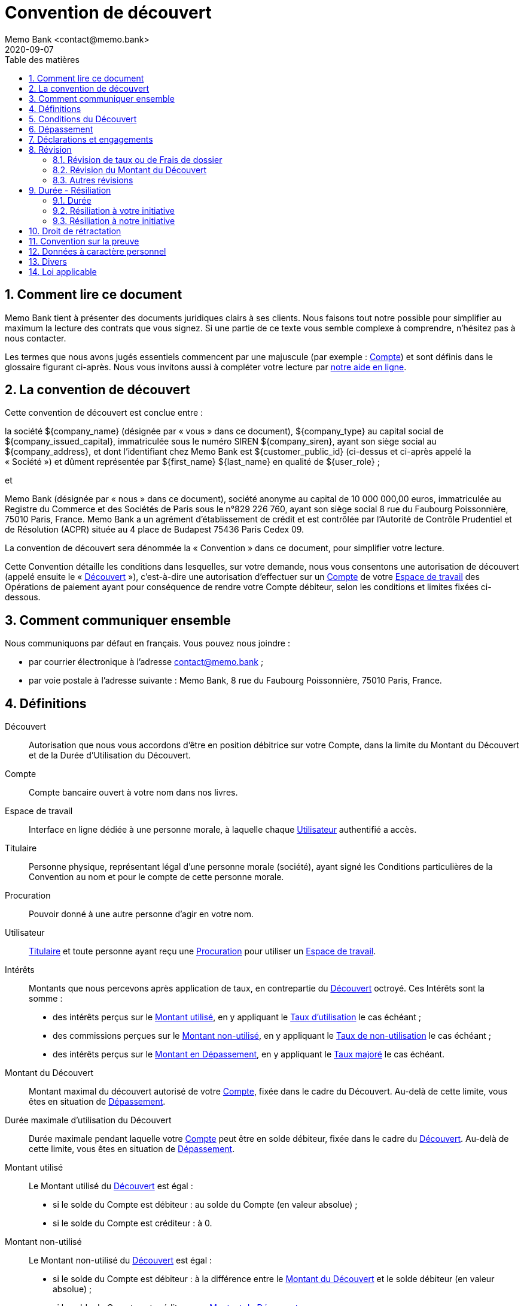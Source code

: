 = Convention de découvert
Memo Bank <contact@memo.bank>
2020-09-07
// French translation, courtesy of Nicolas Comet <nicolas.comet@gmail.com> with updates from Maheva Bagard Laursen <mblaursen@gbif.org>
:appendix-caption: Annexe
:appendix-refsig: {appendix-caption}
:caution-caption: Avertissement
:chapter-label: Chapitre
:chapter-refsig: {chapter-label}
:example-caption: Exemple
:figure-caption: Figure
:important-caption: Important
:last-update-label: Dernière mise à jour
ifdef::listing-caption[:listing-caption: Liste]
ifdef::manname-title[:manname-title: Nom]
:note-caption: Note
:part-refsig: Partie
ifdef::preface-title[:preface-title: Préface]
:table-caption: Tableau
:tip-caption: Astuce
:toc-title: Table des matières
:untitled-label: Sans titre
:version-label: Version
:warning-caption: Attention
:sectnums:
:xrefstyle: full
:section-refsig: point
:sectanchors:
:toc:
:memo-bank-address: 8 rue du Faubourg Poissonnière, 75010 Paris, France
:memo-bank-siren: 829 226 760
:memo-bank-capital: 10 000 000,00 euros
:website-url: https://memo.bank/
:help-url: https://aide.memo.bank/
:github-url: https://github.com/memobank/legal-documents/
:euribor-url: https://www.euribor-rates.eu/fr/
:contact-email: contact@memo.bank
:privacy-email: protectiondesdonnees@memo.bank
:termination-email: resiliation-decouvert@memo.bank
:withdrawal-email: retractation-decouvert@memo.bank


== Comment lire ce document

Memo Bank tient à présenter des documents juridiques clairs à ses clients. Nous faisons tout notre possible pour simplifier au maximum la lecture des contrats que vous signez. Si une partie de ce texte vous semble complexe à comprendre, n’hésitez pas à nous contacter.

Les termes que nous avons jugés essentiels commencent par une majuscule (par exemple : <<account>>) et sont définis dans le glossaire figurant ci-après. Nous vous invitons aussi à compléter votre lecture par {help-url}[notre aide en ligne].


== La convention de découvert

Cette convention de découvert est conclue entre :

la société ${company_name} (désignée par « vous » dans ce document), ${company_type} au capital social de ${company_issued_capital}, immatriculée sous le numéro SIREN ${company_siren}, ayant son siège social au ${company_address}, et dont l’identifiant chez Memo Bank est ${customer_public_id} (ci-dessus et ci-après appelé la « Société ») et dûment représentée par ${first_name} ${last_name} en qualité de ${user_role} ;

et

Memo Bank (désignée par « nous » dans ce document), société anonyme au capital de {memo-bank-capital}, immatriculée au Registre du Commerce et des Sociétés de Paris sous le n°{memo-bank-siren}, ayant son siège social {memo-bank-address}. Memo Bank a un agrément d’établissement de crédit et est contrôlée par l’Autorité de Contrôle Prudentiel et de Résolution (ACPR) située au 4 place de Budapest 75436 Paris Cedex 09.

La convention de découvert sera dénommée la « Convention » dans ce document, pour simplifier votre lecture. 

Cette Convention détaille les conditions dans lesquelles, sur votre demande, nous vous consentons une autorisation de découvert (appelé ensuite le « <<overdraft>> »), c’est-à-dire une autorisation d’effectuer sur un <<account>> de votre <<workspace>> des Opérations de paiement ayant pour conséquence de rendre votre Compte débiteur, selon les conditions et limites fixées ci-dessous.


== Comment communiquer ensemble

Nous communiquons par défaut en français. Vous pouvez nous joindre :

* par courrier électronique à l’adresse {contact-email} ;
* par voie postale à l’adresse suivante : Memo Bank, {memo-bank-address}.

== Définitions
[glossary]

[[overdraft]]Découvert:: Autorisation que nous vous accordons d’être en position débitrice sur votre Compte, dans la limite du Montant du Découvert et de la Durée d’Utilisation du Découvert.

[[account]]Compte:: Compte bancaire ouvert à votre nom dans nos livres.

[[workspace]]Espace de travail:: Interface en ligne dédiée à une personne morale, à laquelle chaque [.def]#<<user>># authentifié a accès.

[[holder]]Titulaire:: Personne physique, représentant légal d’une personne morale (société), ayant signé les Conditions particulières de la Convention au nom et pour le compte de cette personne morale.

[[power_of_attorney]]Procuration:: Pouvoir donné à une autre personne d’agir en votre nom.

[[user]]Utilisateur:: [.def]#<<holder>># et toute personne ayant reçu une [.def]#<<power_of_attorney>># pour utiliser un [.def]#<<workspace>>#.

[[interests]]Intérêts:: Montants que nous percevons après application de taux, en contrepartie du [.def]#<<overdraft>># octroyé. Ces Intérêts sont la somme :
* des intérêts perçus sur le [.def]#<<overdraft-used-amount>>#, en y appliquant le [.def]#<<usage-rate>># le cas échéant ;
* des commissions perçues sur le [.def]#<<overdraft-unused-amount>>#, en y appliquant le [.def]#<<non-usage-rate>># le cas échéant ;
* des intérêts perçus sur le [.def]#<<overrun-amount>>#, en y appliquant le [.def]#<<increased-rate>># le cas échéant.

[[overdraft-amount]]Montant du Découvert:: Montant maximal du découvert autorisé de votre [.def]#<<account>>#, fixée dans le cadre du Découvert. Au-delà de cette limite, vous êtes en situation de [.def]#<<overrun>>#.

[[overdraft-maximum-usage-duration]]Durée maximale d’utilisation du Découvert:: Durée maximale pendant laquelle votre [.def]#<<account>># peut être en solde débiteur, fixée dans le cadre du [.def]#<<overdraft>>#. Au-delà de cette limite, vous êtes en situation de [.def]#<<overrun>>#.

[[overdraft-used-amount]]Montant utilisé:: Le Montant utilisé du [.def]#<<overdraft>># est égal :
* si le solde du Compte est débiteur : au solde du Compte (en valeur absolue) ;
* si le solde du Compte est créditeur : à 0.

[[overdraft-unused-amount]]Montant non-utilisé:: Le Montant non-utilisé du [.def]#<<overdraft>># est égal :
* si le solde du Compte est débiteur : à la différence entre le [.def]#<<overdraft-amount>># et le solde débiteur (en valeur absolue) ;
* si le solde du Compte est créditeur : au [.def]#<<overdraft-amount>>#.

[[overrun]]Dépassement:: Un Dépassement peut avoir lieu sur votre Compte dans deux situations :
* [.def]#<<amount-overrun>>#
* [.def]#<<duration-overrun>>#

[[amount-overrun]]Dépassement en montant:: Correspond à la situation où le solde du Compte est débiteur et dépasse (en valeur absolue) le [.def]#<<overdraft-amount>>#.

[[duration-overrun]]Dépassement en durée:: Correspond à la situation où la [.def]#<<overdraft-maximum-usage-duration>># a été dépassée. Si par exemple votre Durée maximale d’utilisation du Découvert est de 30 jours, c’est le cas si le solde de votre Compte n’est pas revenu en position créditrice depuis 31 jours ou plus.

[[overrun-amount]]Montant en Dépassement:: Le Montant en Dépassement est égal :
* en cas de [.def]#<<amount-overrun>>#, à la différence entre le solde débiteur du Compte (en valeur absolue) et le [.def]#<<overdraft-amount>># ;
* en cas de [.def]#<<duration-overrun>>#, au solde débiteur (en valeur absolue) de votre Compte.

[[usage-rate]]Taux d’utilisation:: Taux applicable au [.def]#<<overdraft-used-amount>>#, et qui permet de calculer les [.def]#<<interests>>#.

[[non-usage-rate]]Taux de non-utilisation:: Taux applicable au [.def]#<<overdraft-unused-amount>>#, et qui permet de calculer les [.def]#<<interests>>#.

[[increased-rate]]Taux majoré:: Taux applicable au [.def]#<<overrun-amount>>#, et qui permet de calculer les Intérêts.

[[three-months-euribor]]Euribor 3 mois:: L’Euribor est l’abréviation d’Euro Interbank Offered Rate. L’Euribor 3 mois désigne le taux interbancaire à 3 mois, c’est à dire le taux d’intérêt moyen auquel un grand nombre de banques européennes de premier plan se consentent des prêts libellés en euros et dont les emprunts ont une échéance de 3 mois. Ce taux est exprimé sous forme de taux annuel et fixé chaque jour ouvrable à 11h00 en heure normale d’Europe centrale (_Central European Time_).
+
Pour connaître la valeur de ce taux, vous pouvez vous référer {euribor-url}[au site internet de l’Euribor].
+
Dans cette Convention, l’Euribor 3 mois applicable le mois N est le dernier taux Euribor 3 mois constaté le 28 du mois N-1, avec un plancher à 0. Ainsi, si l’Euribor 3 mois est négatif, la valeur applicable sera 0.
Nous vous informerons de la variation de l’Euribor 3 mois par une mention portée sur le récapitulatif de frais de découvert, disponible sur votre Espace de travail.
+
En cas de disparition de l’Euribor 3 mois et de substitution d’un taux de même nature ou équivalent, ainsi qu’en cas de modification affectant l’organisme le publiant ou les modalités de publication, le taux issu de cette modification ou de cette substitution s’appliquera de plein droit et toute référence à l’Euribor 3 mois sera réputée être une référence à ce taux.

[[annual-percentage-rate-of-charge]]Taux Effectif Global:: Taux incluant tous les frais accessoires au Découvert - notamment les <<overdraft-fees>>.

[[overdraft-fees]]Frais de Dossier:: Ce sont les frais prélevés en contrepartie du traitement de votre dossier :
* lors de l’octroi initial du Découvert, lorsqu’une première analyse de votre situation est effectuée ;
* après chaque nouvelle analyse de votre situation par notre équipe spécialisée — à l’occasion d’une demande de révision de votre part dans les conditions définies au <<revision>>, ou à défaut, chaque année après réception de vos états financiers.

[[unfavourable-significative-effect]]Effet Significatif Défavorable:: Tout effet significatif défavorable impactant immédiatement ou à terme votre capacité à satisfaire vos obligations de paiement au titre de la Convention.

[[payment_operation]]Opération de Paiement:: Une des opérations de paiement que nous proposons, détaillées dans les Conditions Générales de la Convention de Services que vous avez signée.

[[cold_call]]Démarchage bancaire:: Toute prise de contact non sollicitée, par quelque moyen que ce soit, avec une personne physique ou une personne morale déterminée, en vue d’obtenir, de sa part, un accord notamment sur la fourniture d’un service de paiement au sens des articles L. 341-1 et suivants du code monétaire et financier, sauf dérogations légales.



[[conditions]]
== Conditions du Découvert

[cols="2*"]
|===

| <<workspace>> concerné par le Découvert
| Espace du travail lié à l’identifiant Memo Bank ${customer_public_id}

| Objet du Découvert
| 

| Montant du Découvert
| Le Compte peut être débiteur dans la limite d’un montant maximum de ${overdraft_amount} €.

| Durée d’Utilisation du Découvert
| Nous vous autorisons à rendre le solde de votre Compte débiteur dans la limite fixée ci-dessus et pendant des périodes qui ne peuvent excéder chacune ${overdraft-maximum-period-days} jours consécutifs à compter du premier jour où le solde de votre Compte devient débiteur. Votre Compte doit impérativement redevenir créditeur entre chaque période. 

| Paiement des <<interests>>
| Les Intérêts sont prélevés à terme échu, chaque ${interests-payment-period} directement sur votre Compte, ce que vous acceptez.

| <<usage-rate>>
| C’est le taux d’intérêt applicable au Montant Utilisé du Découvert. Il correspond au taux variable <<three-months-euribor>> augmenté d’une marge égale à ${usage-rate-margin} % par an. 

Par exemple, sur le mois de ${current-month}, l’Euribor 3 mois applicable est égal à ${current-three-months-euribor-rate} %, et le Taux d’Utilisation ressort, après application de la marge, à ${current-usage-rate} %.

Les intérêts sont calculés pour le nombre exact de jours écoulés rapporté à une année de trois cent soixante (360) jours.

| Commission de non-utilisation
| C’est la commission applicable au <<overdraft-unused-amount>> du Découvert, en rémunération de notre engagement. Elle est calculée à partir du <<non-usage-rate>> appliqué au Montant non-utilisé. Le <<non-usage-rate>> est égal au taux variable <<three-months-euribor>> augmenté d’une marge égale à ${non-usage-rate-margin} % par an. 

Par exemple, sur le mois de ${current-month}, l’Euribor 3 mois applicable est égal à ${current-month-three-months-euribor}, et le Taux de Non-Utilisation ressort, après application de la marge, à ${current-non-usage-rate} %.

Les intérêts seront calculés pour le nombre exact de jours écoulés rapporté à une année de trois cent soixante (360) jours.

| <<increased-rate>>
| Tout <<overrun>> en montant ou en durée est traité comme un découvert non autorisé. Le Taux Majoré est alors le taux applicable chaque jour au <<overrun-amount>>, tant que le Dépassement n’est pas régularisé. Le Taux Majoré est égal à : <<usage-rate>> + 3 %. 

Les intérêts seront calculés pour le nombre exact de jours écoulés rapporté à une année de trois cent soixante (360) jours.

| <<annual-percentage-rate-of-charge>>
| Le Taux Effectif Global appliqué figure chaque mois sur le récapitulatif de frais de découvert, disponible sur votre <<workspace>>. Il inclut tous les intérêts effectivement facturés, ainsi que tous les frais liés au Découvert (notamment les <<overdraft-fees>>). Il représente le coût total réel de l’utilisation que vous avez fait du Découvert.

Il est obtenu en multipliant le taux actuariel quotidien par 365 selon la méthode proportionnelle.

Exemple de calcul de Taux Effectif Global (à titre indicatif) : dans l’hypothèse d’une utilisation intégrale du montant du Découvert pendant 30 jours consécutifs, et d’un retour en solde créditeur à l’issue de ces 30 jours, en supposant un Euribor 3 Mois égal à ${current-month-three-months-euribor}, le Taux Effectif Global ressort à ${current-teg} %.

| <<overdraft-fees>>
| ${overdraft-fees} €. Ces frais sont prélevés sur votre Compte dès signature de cette Convention. Ils sont ensuite prélevés après chaque analyse de votre Découvert par notre équipe spécialisée — à l’occasion d’une demande de révision de votre part dans les conditions définies au <<revision>>, ou à défaut, chaque année après réception de vos états financiers.

|===


== Dépassement

Toute <<payment_operation>> entraînant un <<overrun>> est par principe rejetée, faute d’autorisation de notre part. Toutefois, nous pouvons être amenés exceptionnellement, et par dérogation, à accepter d’exécuter une Opération de Paiement entraînant un Dépassement. Cela ne constitue pas pour autant une acceptation de notre part à augmenter le <<overdraft-amount>> ou à allonger la <<overdraft-maximum-usage-duration>> - une telle acceptation ne pouvant avoir lieu que dans le cadre décrit au <<revision>>. En conséquence, vous vous engagez à régulariser sans délai tout Dépassement. À défaut de régularisation, nous nous réservons le droit de résilier la Convention dans les conditions prévues au <<termination>>.

Pour rappel, tout Dépassement donne lieu au paiement du <<increased-rate>> fixé au <<conditions>>.

Toute Opération de Paiement entraînant un Dépassement est susceptible de donner lieu à des frais en application des Conditions tarifaires de la Convention de Services.


== Déclarations et engagements

À la date de signature de la Convention, vous déclarez que :

* aucun événement susceptible d’avoir un <<unfavourable-significative-effect>> n’est en cours ;
* aucune information qui nous a été fournie jusqu’à la signature de cette Convention n’est inexacte ou susceptible de nous induire en erreur sur un quelconque point significatif ;
* les documents comptables, fiscaux et financiers que vous nous avez remis pour l’analyse de votre demande sont exacts, et donnent une image fidèle de votre actif, passif et résultats pour chaque exercice. Les comptes sociaux communiqués ont été préparés conformément aux principes comptables généralement observés en France ;
* aucune instance, action, procès ou procédure administrative n’est en cours ou n’est sur le point d’être engagée qui pourrait avoir un Effet Significatif Défavorable.

Pendant toute la durée de la Convention, vous vous engagez à :

* nous remettre chaque année, dès leur établissement et au plus tard dans un délai maximum de six mois à compter de la clôture de chaque exercice : 
** les copies certifiées conformes par vos Commissaires aux Comptes de vos bilans annuels et compte de résultats accompagnés des rapports des Commissaires aux Comptes ;
** la copie de vos liasses fiscales certifiées conformes par votre dirigeant ; 
* nous communiquer, en cas de demande expresse de notre part, tous documents et informations sur votre situation économique, comptable et financière ;
* nous informer sans délai dans l’hypothèse où l’une des déclarations visées ci-dessus se révèle fausse ou inexacte pendant la durée de la Convention ;
* nous informer préalablement de tout projet de fusion, scission, apport partiel d’actifs ou toute autre opération de restructuration similaire vous impactant ;
* nous informer préalablement de tous projets relatifs à un changement de contrôle (au sens de l’article L 233-3 du code de commerce) vous impactant.

[[revision]]
== Révision

Pour rester adapté en permanence à votre situation, les conditions du Découvert sont révisables à tout moment par vous ou par nous, selon les modalités ci-dessous. Lorsqu’elles sont à notre initiative, ces révisions interviennent généralement à la suite de l’analyse de votre Découvert par notre équipe spécialisée, qui a lieu par défaut chaque année après réception de vos états financiers.

=== Révision de taux ou de Frais de dossier

En cas de modification de la formule permettant de déterminer le Taux d’Utilisation, le Taux de Non-Utilisation, le Taux Majoré ou les Frais de dossiers, nous vous en informerons par courrier électronique à l’adresse e-mail renseignée dans votre Espace de travail au plus tard 15 jours avant l’application de la modification.

Si vous refusez ces modifications, vous devez nous en informer avant la date d’application de la modification par courrier électronique à l’adresse {contact-email};

À défaut, nous considérerons que vous avez accepté ces modifications.

=== Révision du Montant du Découvert

==== Réduction du Montant du Découvert

Vous pouvez à tout moment demander à réduire le Montant du Découvert sans préavis. Vous devez alors nous en informer par courrier électronique à l’adresse {contact-email}, en précisant la date d’effet souhaitée de la réduction sollicitée.

Nous pouvons aussi à tout moment réduire le Montant du Découvert, sans avoir à motiver notre décision. Nous vous en informerons alors les Titulaires par courrier électronique à l’adresse e-mail renseignée dans votre Espace de travail avec un préavis de 60 jours. Ce délai de préavis court à compter de la date d’envoi de l’e-mail.

==== Augmentation du Montant du Découvert

Vous pouvez à tout moment nous demander une augmentation du <<overdraft-amount>>. Cette demande implique une nouvelle analyse de votre dossier par nos équipes, et la conclusion d’un avenant.

=== Autres révisions

Nous pouvons à tout moment réviser d’autres clauses de la Convention. Nous vous en informerons par courrier électronique les Titulaires à l’adresse e-mail renseignée dans votre Espace de travail au plus tard 15 jours avant l’application de la modification.

Si vous refusez ces modifications, vous devez nous en informer avant la date d’application de la modification par courrier électronique à l’adresse {contact-email}. 

À défaut, nous considérerons que vous avez accepté ces modifications.


[[termination]]
== Durée - Résiliation

=== Durée

La Convention est conclue pour une durée indéterminée.

=== Résiliation à votre initiative

Vous pouvez à tout moment résilier la Convention sans préavis ni indemnité. 

Pour cela vous devez nous en informer par courrier électronique à l’adresse {termination-email}.

La résiliation sera effective dès réception de votre demande. Le solde de votre compte devra impérativement être créditeur à cette date ; à défaut les sommes en débit sur votre Compte seront considérées comme un <<overrun-amount>>, et à ce titre se verront appliquer le <<increased-rate>>.

=== Résiliation à notre initiative

Nous pouvons résilier la Convention à tout moment, sans avoir à motiver notre décision. Nous vous en informerons alors par simple lettre recommandée avec accusé de réception envoyée à l’adresse postale de référence renseignée dans votre Espace de travail, ou par lettre recommandée électronique envoyée à l’adresse e-mail des Titulaires renseignée dans votre Espace de travail, avec un préavis de 60 jours. Ce délai de préavis court à compter de la date d’envoi de la lettre recommandée ou de la lettre recommandée électronique.

Nous pouvons aussi résilier la Convention sans avoir à respecter aucun délai de préavis dans les cas suivants :

* en cas de comportement gravement répréhensible de votre part. À titre d’exemple, cela inclut les situations suivantes :
** la communication ou remise de documents qui se révèlent inexacts, faux ou falsifiés, notamment les comptes sociaux ; 
** les Dépassements importants et réitérés du Découvert, en dépit des rappels et mises en garde de notre part ;
** une condamnation en matière pénale (hors contravention) ;
* au cas où votre situation se révélerait irrémédiablement compromise.

Le solde de votre compte devra alors être créditeur ; à défaut les sommes en débit sur votre Compte seront considérées comme un <<overrun-amount>>, et à ce titre se verront appliquer le <<increased-rate>>.

== Droit de rétractation

Dans l’hypothèse où la Convention aurait été conclue dans le cadre d’une opération de <<cold_call>>, vous disposez d’un délai de 14 jours à compter de sa signature pour exercer votre droit de rétractation, en nous envoyant un email à l’adresse {withdrawal-email}. Vous êtes alors tenus de nous restituer toutes les éventuelles dettes en cours (notamment le solde de votre Compte s’il est débiteur), tandis que nous sommes tenus de vous restituer le solde de votre Compte, s’il est créditeur. Toute somme que vous nous devrez produira intérêt au <<increased-rate>> jusqu’au parfait paiement.

== Convention sur la preuve

Vous reconnaissez et acceptez que le procédé de signature électronique utilisé pour conclure la Convention vous est opposable, manifeste votre consentement aux droits et obligations découlant de la Convention et produit des effets juridiques au même titre qu’une signature manuscrite. Cette Convention signée sous forme électronique a donc la qualité d’un document original ayant force probante.

Concernant les informations transmises par courrier électronique — notamment en cas de révision (<<revision>>) ou de résiliation (<<termination>>) — vous serez réputé avoir pris connaissance de manière incontestable des messages, informations et pièces attachées du seul fait de leur expédition à l’adresse e-mail renseignée dans l’Espace de travail.

== Données à caractère personnel

Nous pouvons être amenés à recueillir des données à caractère personnel vous concernant (et plus particulièrement, les représentants légaux, les bénéficiaires effectifs et les <<user>>s). Ces données peuvent être rassemblées, enregistrées, stockées, adaptées, consultées, transférées ou traitées et utilisées par nos soins. Nous sommes le responsable du traitement de ces données à caractère personnel. Les données à caractère personnel collectées et traitées par nos soins à l’ouverture du compte et dans le cours de son fonctionnement sont nécessaires :

* à la conclusion et à l’exécution de la Convention ;
* au respect et à l’exécution de nos obligations légales ou réglementaires ;
* à la poursuite de nos intérêts légitimes ou ceux d’un tiers et ce, dans le respect de vos droits fondamentaux.

Vous acceptez expressément que nous procédions au traitement des données à caractère personnel collectées et nous autorisez à communiquer toute information utile les concernant à toute personne contribuant à la réalisation des services fournis par nos soins notamment pour l’exécution des prestations de service ou tâches sous-traitées.

Vous disposez notamment d’un droit d’accès et d’information, de rectification, d’effacement de vos données personnelles. Vous pouvez exercer vos droits, à tout moment et gratuitement, à intervalle raisonnable, auprès du délégué à la protection des données par courrier électronique à l’adresse suivante : {privacy-email}.

Vous pouvez, en cas de litige, vous adresser à la Commission nationale de l’informatique et des libertés (CNIL). Pour saisir la CNIL, il convient d’adresser un simple courrier à l’attention du président de la CNIL, Commission nationale de l’informatique et des libertés – 3, Place de Fontenoy – TSA 20715 – 75334 PARIS CEDEX 07.

== Divers

En cas de conflit entre le contenu de cette Convention et le contenu de toute autre accord (oral ou écrit) entre vous et nous au sujet du Découvert, le contenu de cette Convention prévaudra.

Vous acceptez par ailleurs d’assumer l’ensemble des risques qui pourraient résulter d’un changement de circonstances rendant l’exécution de la Convention excessivement onéreuse pour vous. Ce faisant, vous renoncez à vous prévaloir de l’article 1195 du Code civil relatif à l’imprévision.

== Loi applicable

La loi applicable est la loi française. Tout litige relatif à cette autorisation de découvert relève, à défaut de résolution amiable, de la cour d’appel de Paris.

